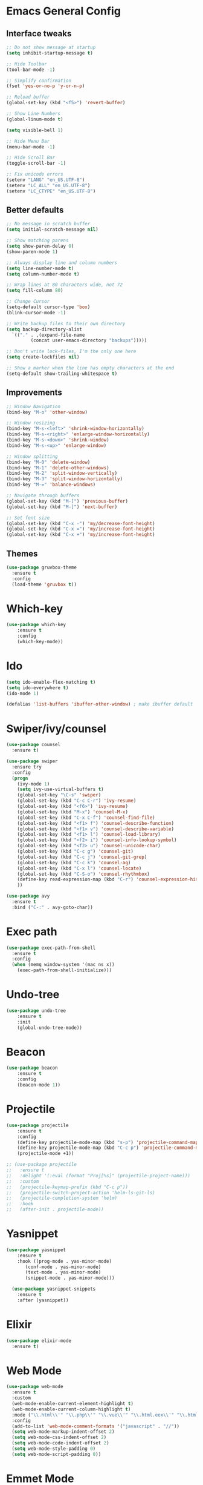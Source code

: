 * Emacs General Config
** Interface tweaks
#+BEGIN_SRC emacs-lisp
  ;; Do not show message at startup
  (setq inhibit-startup-message t)

  ;; Hide Toolbar
  (tool-bar-mode -1)

  ;; Simplify confirmation
  (fset 'yes-or-no-p 'y-or-n-p)

  ;; Reload buffer
  (global-set-key (kbd "<f5>") 'revert-buffer)

  ;; Show Line Numbers
  (global-linum-mode t)

  (setq visible-bell 1)

  ;; Hide Menu Bar
  (menu-bar-mode -1)

  ;; Hide Scroll Bar
  (toggle-scroll-bar -1)

  ;; Fix unicode errors
  (setenv "LANG" "en_US.UTF-8")
  (setenv "LC_ALL" "en_US.UTF-8")
  (setenv "LC_CTYPE" "en_US.UTF-8")
#+END_SRC
** Better defaults
#+BEGIN_SRC emacs-lisp
  ;; No message in scratch buffer
  (setq initial-scratch-message nil)

  ;; Show matching parens
  (setq show-paren-delay 0)
  (show-paren-mode 1)

  ;; Always display line and column numbers
  (setq line-number-mode t)
  (setq column-number-mode t)

  ;; Wrap lines at 80 characters wide, not 72
  (setq fill-column 80)

  ;; Change Cursor
  (setq-default cursor-type 'box)
  (blink-cursor-mode -1)
  
  ;; Write backup files to their own directory
  (setq backup-directory-alist
	`(("." . ,(expand-file-name
		   (concat user-emacs-directory "backups")))))

  ;; Don't write lock-files, I'm the only one here
  (setq create-lockfiles nil)

  ;; Show a marker when the line has empty characters at the end
  (setq-default show-trailing-whitespace t)
#+END_SRC
** Improvements
#+BEGIN_SRC emacs-lisp
  ;; Window Navigation
  (bind-key "M-o" 'other-window)

  ;; Window resizing
  (bind-key "M-s-<left>" 'shrink-window-horizontally)
  (bind-key "M-s-<right>" 'enlarge-window-horizontally)
  (bind-key "M-s-<down>" 'shrink-window)
  (bind-key "M-s-<up>" 'enlarge-window)

  ;; Window splitting
  (bind-key "M-0" 'delete-window)
  (bind-key "M-1" 'delete-other-windows)
  (bind-key "M-2" 'split-window-vertically)
  (bind-key "M-3" 'split-window-horizontally)
  (bind-key "M-=" 'balance-windows)

  ;; Navigate through buffers
  (global-set-key (kbd "M-[") 'previous-buffer)
  (global-set-key (kbd "M-]") 'next-buffer)

  ;; Set font size
  (global-set-key (kbd "C-x -") 'my/decrease-font-height)
  (global-set-key (kbd "C-x =") 'my/increase-font-height)
  (global-set-key (kbd "C-x +") 'my/increase-font-height)
#+END_SRC
** Themes
#+BEGIN_SRC emacs-lisp
  (use-package gruvbox-theme
    :ensure t
    :config
    (load-theme 'gruvbox t))
#+END_SRC
* Which-key
#+BEGIN_SRC emacs-lisp
  (use-package which-key
      :ensure t
      :config
      (which-key-mode))
#+END_SRC
* Ido
#+BEGIN_SRC emacs-lisp
  (setq ido-enable-flex-matching t)
  (setq ido-everywhere t)
  (ido-mode 1)

  (defalias 'list-buffers 'ibuffer-other-window) ; make ibuffer default
#+END_SRC
* Swiper/ivy/counsel
#+BEGIN_SRC emacs-lisp
  (use-package counsel
    :ensure t)

  (use-package swiper
    :ensure try
    :config
    (progn
      (ivy-mode 1)
      (setq ivy-use-virtual-buffers t)
      (global-set-key "\C-s" 'swiper)
      (global-set-key (kbd "C-c C-r") 'ivy-resume)
      (global-set-key (kbd "<f6>") 'ivy-resume)
      (global-set-key (kbd "M-x") 'counsel-M-x)
      (global-set-key (kbd "C-x C-f") 'counsel-find-file)
      (global-set-key (kbd "<f1> f") 'counsel-describe-function)
      (global-set-key (kbd "<f1> v") 'counsel-describe-variable)
      (global-set-key (kbd "<f1> l") 'counsel-load-library)
      (global-set-key (kbd "<f2> i") 'counsel-info-lookup-symbol)
      (global-set-key (kbd "<f2> u") 'counsel-unicode-char)
      (global-set-key (kbd "C-c g") 'counsel-git)
      (global-set-key (kbd "C-c j") 'counsel-git-grep)
      (global-set-key (kbd "C-c k") 'counsel-ag)
      (global-set-key (kbd "C-x l") 'counsel-locate)
      (global-set-key (kbd "C-S-o") 'counsel-rhythmbox)
      (define-key read-expression-map (kbd "C-r") 'counsel-expression-history)
      ))

  (use-package avy
    :ensure t
    :bind ("C-:" . avy-goto-char))
#+END_SRC
* Exec path
#+BEGIN_SRC emacs-lisp
  (use-package exec-path-from-shell
    :ensure t
    :config
    (when (memq window-system '(mac ns x))
      (exec-path-from-shell-initialize)))
#+END_SRC
* Undo-tree
#+BEGIN_SRC emacs-lisp
  (use-package undo-tree
      :ensure t
      :init
      (global-undo-tree-mode))
#+END_SRC
* Beacon
#+BEGIN_SRC emacs-lisp
  (use-package beacon
      :ensure t
      :config
      (beacon-mode 1))
#+END_SRC
* Projectile
#+BEGIN_SRC emacs-lisp
  (use-package projectile
      :ensure t
      :config
      (define-key projectile-mode-map (kbd "s-p") 'projectile-command-map)
      (define-key projectile-mode-map (kbd "C-c p") 'projectile-command-map)
      (projectile-mode +1))

  ;; (use-package projectile
  ;;   :ensure t
  ;;   :delight '(:eval (format "Proj[%s]" (projectile-project-name)))
  ;;   :custom
  ;;   (projectile-keymap-prefix (kbd "C-c p"))
  ;;   (projectile-switch-project-action 'helm-ls-git-ls)
  ;;   (projectile-completion-system 'helm)
  ;;   :hook
  ;;   (after-init . projectile-mode))
#+END_SRC
* Yasnippet
#+BEGIN_SRC emacs-lisp
  (use-package yasnippet
      :ensure t
      :hook ((prog-mode . yas-minor-mode)
	     (conf-mode . yas-minor-mode)
	     (text-mode . yas-minor-mode)
	     (snippet-mode . yas-minor-mode)))

    (use-package yasnippet-snippets
      :ensure t
      :after (yasnippet))
#+END_SRC
* Elixir
#+BEGIN_SRC emacs-lisp
  (use-package elixir-mode
    :ensure t)
#+END_SRC
* Web Mode
#+BEGIN_SRC emacs-lisp
  (use-package web-mode
    :ensure t
    :custom
    (web-mode-enable-current-element-highlight t)
    (web-mode-enable-current-column-highlight t)
    :mode ("\\.html\\'" "\\.php\\'" "\\.vue\\'" "\\.html.eex\\'" "\\.html.leex\\'")
    :config
    (add-to-list 'web-mode-comment-formats '("javascript" . "//"))
    (setq web-mode-markup-indent-offset 2)
    (setq web-mode-css-indent-offset 2)
    (setq web-mode-code-indent-offset 2)
    (setq web-mode-style-padding 0)
    (setq web-mode-script-padding 0))
#+END_SRC
* Emmet Mode
#+BEGIN_SRC emacs-lisp
  (use-package emmet-mode
    :ensure t
    :commands (emmet-expand-line emmet-expand)
    :bind (:map emmet-mode-keymap
		("C-j" . emmet-expand-line)
		("<C-return>" . emmet-expand))
    :config
    (setq emmet-indentation 2)
    (defadvice emmet-preview-accept (after expand-and-fontify activate)
      "Update the font-face after an emmet expantion."
      (font-lock-flush))
    :hook ((sgml-mode . emmet-mode)
	   (web-mode . emmet-mode)
	   (css-mode . emmet-mode)))
#+END_SRC
* CSS
#+BEGIN_SRC emacs-lisp
  (use-package css-mode
    :mode ("\\css\\'" "\\.scss\\'" "\\.sass\\'")
    :config
    (setq css-indent-offset 2))
#+END_SRC
* Write room
#+BEGIN_SRC emacs-lisp
  (use-package writeroom-mode
    :ensure t)
#+END_SRC

* JS
#+BEGIN_SRC emacs-lisp
  (setq js-indent-level 2)
  (add-to-list 'auto-mode-alist '("\\.tsx\\'" . js-jsx-mode))
  (add-hook 'js-jsx-mode 'web-mode)
#+END_SRC
* Org
#+BEGIN_SRC emacs-lisp
  ;; set maximum indentation for description lists
  (setq org-list-description-max-indent 5)

  ;; prevent demoting heading also shifting text inside sections
  (setq org-adapt-indentation nil)


  (global-set-key "\C-cl" 'org-store-link)
  (global-set-key "\C-ca" 'org-agenda)
  (global-set-key "\C-cc" 'org-capture)

  (setq org-log-done t)

  (use-package org-bullets
    :ensure t
    :config
    (add-hook 'org-mode-hook (lambda () (org-bullets-mode 1)))
    (add-hook 'org-mode-hook (lambda () (visual-line-mode 1))))
#+END_SRC

* Magit
#+BEGIN_SRC emacs-lisp
  (use-package magit
    :ensure t)
#+END_SRC
